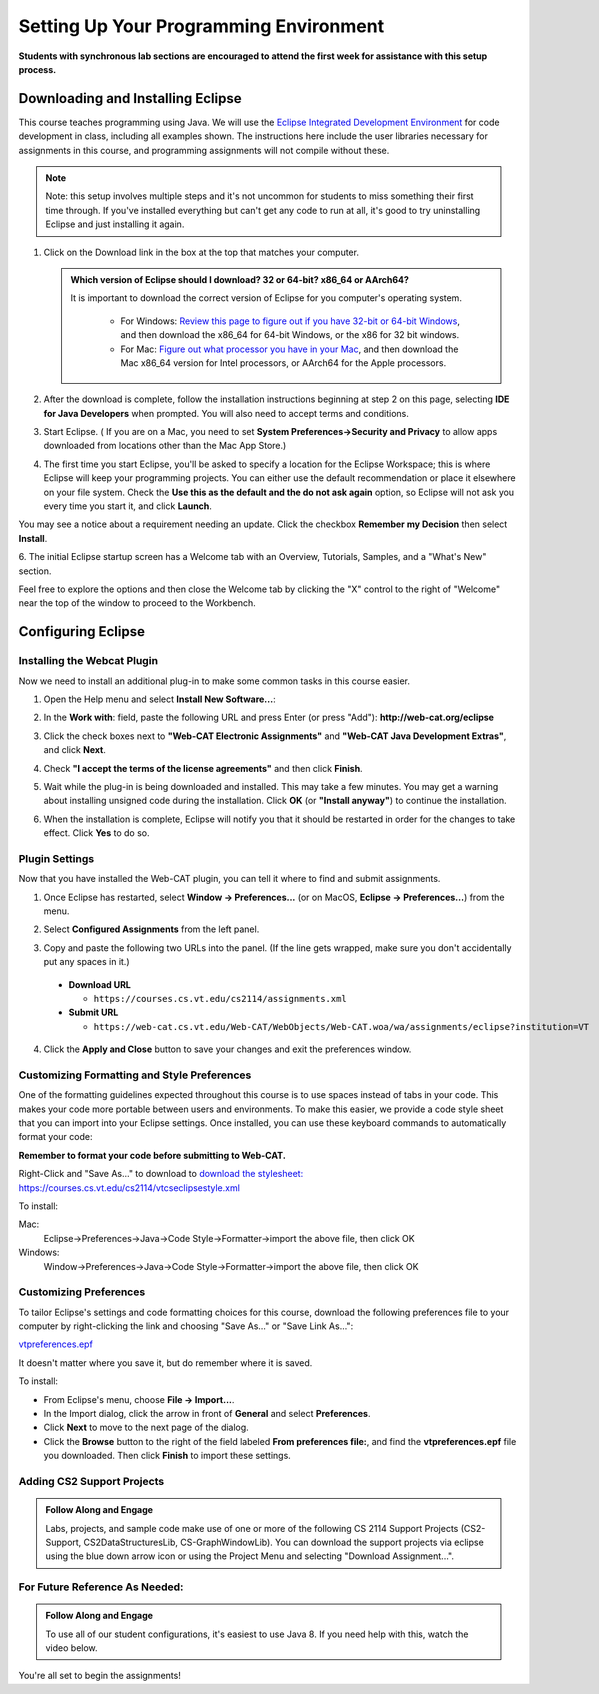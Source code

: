 .. This file is part of the OpenDSA eTextbook project. See
.. http://opendsa.org for more details.
.. Copyright (c) 2012-2020 by the OpenDSA Project Contributors, and
.. distributed under an MIT open source license.

.. avmetadata::
   :author: Molly


Setting Up Your Programming Environment
=======================================

**Students with synchronous lab sections are encouraged to attend the first week for assistance with this setup process.**

Downloading and Installing Eclipse
----------------------------------

This course teaches programming using Java. We will use the  `Eclipse Integrated Development Environment <https://www.eclipse.org/downloads/packages/installer>`_
for code development in class, including all examples shown.
The instructions here include the user libraries necessary for
assignments in this course, and programming assignments will not
compile without these.

.. admonition:: Note
   
   Note: this setup involves multiple steps and it's not uncommon for students to miss something their first time through.  If you've installed everything but can't get any code to run at all, it's good to try uninstalling Eclipse and just installing it again.

.. raw:: html

   &nbsp;&nbsp;&nbsp;1. Open <a href="https://www.eclipse.org/downloads/packages/installer" target="_blank">https://www.eclipse.org/downloads/packages/installer</a>

1. Click on the Download link in the box at the top that matches your computer.

   .. admonition:: Which version of Eclipse should I download? 32 or 64-bit? x86_64 or AArch64?
   
    It is important to download the correct version of Eclipse for you computer's operating system. 
    
        * For Windows: `Review this page to figure out if you have 32-bit or 64-bit Windows <https://support.microsoft.com/en-us/windows/which-version-of-windows-operating-system-am-i-running-628bec99-476a-2c13-5296-9dd081cdd808>`_, and then download the x86_64 for 64-bit Windows, or the x86 for 32 bit windows. 
        
        * For Mac: `Figure out what processor you have in your Mac <https://www.howtogeek.com/706226/how-to-check-if-your-mac-is-using-an-intel-or-apple-silicon-processor/>`_, and then download the Mac x86_64 version for Intel processors, or AArch64 for the Apple processors.

2. After the download is complete, follow the installation instructions
   beginning at step 2 on this page, selecting **IDE for Java Developers** when prompted. You will also need to accept terms and conditions.

3. Start Eclipse. ( If you are on a Mac, you need to set
   **System Preferences->Security and Privacy** to allow apps downloaded from
   locations other than the Mac App Store.)

4. The first time you start Eclipse, you'll be asked to specify a location for the Eclipse Workspace; this is where Eclipse will keep your programming projects. You can either use the default recommendation or place it elsewhere on your file system. Check the **Use this as the default and the do not ask again** option, so Eclipse will not ask you every time you start it, and click **Launch**.


.. odsafig:: Images/SetupFig1.png
   :align: center


You may see a notice about a requirement needing an update.  Click the
checkbox **Remember my Decision** then select **Install**.


.. odsafig:: Images/SetupFig2.png
   :align: center


6. The initial Eclipse startup screen has a Welcome tab with an
Overview, Tutorials, Samples, and a "What's New" section.


.. odsafig:: Images/SetupFig3.png
   :align: center


Feel free to explore the options and then close the Welcome tab by clicking
the "X" control to the right of "Welcome" near the top of the window to
proceed to the Workbench.


Configuring Eclipse
-------------------

Installing the Webcat Plugin
~~~~~~~~~~~~~~~~~~~~~~~~~~~~

Now we need to install an additional plug-in to make some common tasks in this
course easier.

1. Open the Help menu and select **Install New Software...**:

.. odsafig:: Images/WebcatSetupFig1.png
   :align: center

2. In the **Work with**: field, paste the following URL and press
   Enter (or press "Add"): **http://web-cat.org/eclipse**

.. odsafig:: Images/WebcatSetupFig2.png
   :align: center

3. Click the check boxes next to **"Web-CAT Electronic Assignments"**  and
   **"Web-CAT Java Development Extras"**, and click **Next**.

.. odsafig:: Images/WebcatSetupFig3.png
   :align: center

   Review your selection and click **Next** again.

   If the **Install Remediation Page** appears, then select the second radio
   button to **"Update my installation to be compatible with the items being
   installed"**.

   If the **Trust** dialog appears, click on **Select All** followed by
   **Trust Selected**.

4. Check **"I accept the terms of the license agreements"** and then
   click **Finish**.

.. odsafig:: Images/WebcatSetupFig4.png
   :align: center

5. Wait while the plug-in is being downloaded and installed. This may take a
   few minutes. You may get a warning about installing unsigned code during the
   installation. Click **OK** (or **"Install anyway"**) to continue the
   installation.

.. odsafig:: Images/WebcatSetupFig5.png
   :align: center

6. When the installation is complete, Eclipse will notify you that it should
   be restarted in order for the changes to take effect. Click **Yes** to
   do so.


Plugin Settings
~~~~~~~~~~~~~~~

Now that you have installed the Web-CAT plugin, you can tell it where to find
and submit assignments.

1. Once Eclipse has restarted, select  **Window -> Preferences...**
   (or on MacOS, **Eclipse -> Preferences...**) from the menu.

.. odsafig:: Images/FormattingSetupFig1.png
   :align: center

2. Select **Configured Assignments** from the left panel.

.. odsafig:: Images/Web-CAT-2114-plugin-preferences.png
   :align: center

3. Copy and paste the following two URLs into the panel.
   (If the line gets wrapped, make sure you don't accidentally put
   any spaces in it.)

  * **Download URL**

    * ``https://courses.cs.vt.edu/cs2114/assignments.xml``

  * **Submit URL**

    * ``https://web-cat.cs.vt.edu/Web-CAT/WebObjects/Web-CAT.woa/wa/assignments/eclipse?institution=VT``

4. Click the **Apply and Close** button to save your changes and exit the
   preferences window.

Customizing Formatting and Style Preferences
~~~~~~~~~~~~~~~~~~~~~~~~~~~~~~~~~~~~~~~~~~~~

One of the formatting guidelines expected throughout this course is to use spaces instead of tabs in your code. This makes your code more portable between users and environments. To make this easier, we provide a code style sheet that you can import into your Eclipse settings. Once installed, you can use these keyboard commands to automatically format your code:

.. raw:: html
    
    <ul class="simple">
    <li>Windows: <kbd>CTRL</kbd> + <kbd>SHIFT</kbd> + <kbd>F</kbd></li> 
    <li>Mac: <kbd>Command</kbd> + <kbd>Shift</kbd> + <kbd>F</kbd></li>
    </ul>

**Remember to format your code before submitting to Web-CAT.**


Right-Click and "Save As..." to download to `download the stylesheet: https://courses.cs.vt.edu/cs2114/vtcseclipsestyle.xml <https://courses.cs.vt.edu/cs2114/vtcseclipsestyle.xml>`_ 

To install:

Mac:
  Eclipse->Preferences->Java->Code Style->Formatter->import the above file, then click OK

Windows:
 Window->Preferences->Java->Code Style->Formatter->import the above file, then click OK


Customizing Preferences
~~~~~~~~~~~~~~~~~~~~~~~

To tailor Eclipse's settings and code formatting choices for this course,
download the following preferences file to your computer by right-clicking
the link and choosing "Save As..." or "Save Link As...":

`vtpreferences.epf <https://courses.cs.vt.edu/cs2114/meng-bridge/eclipse/vtpreferences.epf>`_

It doesn't matter where you save it, but do remember where it is saved.

To install:

* From Eclipse's menu, choose **File -> Import...**.

* In the Import dialog, click the arrow in front of **General** and select
  **Preferences**.

* Click **Next** to move to the next page of the dialog.

* Click the **Browse** button to the right of the field
  labeled **From preferences file:**, and find the **vtpreferences.epf** file
  you downloaded. Then click **Finish** to import these settings.





Adding CS2 Support Projects
~~~~~~~~~~~~~~~~~~~~~~~~~~~


.. admonition:: Follow Along and Engage

    Labs, projects, and sample code make use of one or more of the following CS 2114 Support Projects (CS2-Support, CS2DataStructuresLib, CS-GraphWindowLib). You can download the support projects via eclipse using the blue down arrow icon or using the Project Menu and selecting "Download Assignment...". 


.. raw:: html

   <center>
   <iframe type="text/javascript" src='https://cdnapisec.kaltura.com/p/2375811/embedPlaykitJs/uiconf_id/52883092?iframeembed=true&entry_id=1_4snkjorp' style="width: 960px; height: 395px" allowfullscreen webkitallowfullscreen mozAllowFullScreen allow="autoplay *; fullscreen *; encrypted-media *" frameborder="0"></iframe> 
   </center>


For Future Reference As Needed: 
~~~~~~~~~~~~~~~~~~~~~~~~~~~~~~~

.. admonition:: Follow Along and Engage

    To use all of our student configurations, it's easiest to use Java 8.  If you need help with this, watch the video below.


.. raw:: html

   <center>
   <iframe type="text/javascript" src='https://cdnapisec.kaltura.com/p/2375811/embedPlaykitJs/uiconf_id/52883092?iframeembed=true&entry_id=1_q98qkist' style="width: 960px; height: 395px" allowfullscreen webkitallowfullscreen mozAllowFullScreen allow="autoplay *; fullscreen *; encrypted-media *" frameborder="0"></iframe> 
   </center>



You're all set to begin the assignments!
